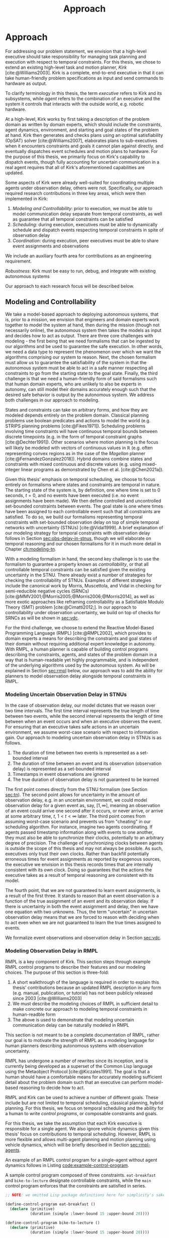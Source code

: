 #+title: Approach

* COMMENT
- for inter-agent communication as well as the observations agents make of the environment.
- where do we differentiate between existing work and the novel work of the thesis?
- With a model-based approach to autonomy, a human should not write an explicit program for solving
  the problem domain. Instead, the executive should take full responsibility for taking a model from
  a human and producing safe actions according to the constraints provided.

* Approach
<<ch:approach>>

# TODO clean up first sentence
# TODO mention VDC or delay scheduling here?
For addressing our problem statement, we envision that a high-level executive should take
responsibility for managing task planning and execution with respect to temporal constraints. For
this thesis, we chose to extend an existing high-level task and motion planner, /Kirk/
[cite:@Williams2003]. Kirk is a complete, end-to-end executive in that it can take human-friendly
problem specifications as input and send commands to hardware as output.

To clarify terminology in this thesis, the term /executive/ refers to Kirk and its subsystems, while
/agent/ refers to the combination of an executive and the system it controls that interacts with the
outside world, e.g. robotic hardware.

At a high-level, Kirk works by first taking a description of the problem domain as written by domain
experts, which should include the constraints, agent dynamics, environment, and starting and goal
states of the problem at hand. Kirk then generates and checks plans using an optimal satisfiability
(OpSAT) solver [cite:@Williams2007], elaborates plans to sub-executives when it encounters
constraints and goals it cannot plan against directly, and eventually dispatches event schedules and
motion plans to hardware. For the purpose of this thesis, we primarily focus on Kirk's capability to
dispatch events, though fully accounting for uncertain communication in a real agent requires that
all of Kirk's aforementioned capabilities are updated.

# TODO this would be a good place for a diagram of Kirk's overall pipeline

Some aspects of Kirk were already well-suited for coordinating multiple agents under observation
delay, others were not. Specifically, our approach required research contributions in three key
areas, which were then implemented in Kirk:

1. /Modeling and Controllability/: prior to execution, we must be able to model communication delay
   separate from temporal constraints, as well as guarantee that all temporal constraints can be
   satisfied
2. /Scheduling/: during execution, executives must be able to dynamically schedule and dispatch
   events respecting temporal constraints in spite of observation delay
3. /Coordination/: during execution, peer executives must be able to share event assignments and
   observations

We include an auxiliary fourth area for contributions as an engineering requirement.

#+latex: \begin{enumerate} \setcounter{enumi}{3} \item
/Robustness/: Kirk must be easy to run, debug, and integrate with existing autonomous systems
#+latex: \end{enumerate}

Our approach to each research focus will be described below.

# TODO do we need to say something about evaluation here? how do we want to evaluate our approach?

** Modeling and Controllability

We take a model-based approach to deploying autonomous systems, that is, prior to a mission, we
envision that engineers and domain experts work together to model the system at hand, then during
the mission (though not necessarily online), the autonomous system then takes the models as input
and decides how to act as output. There are three core challenges with modeling - the first being
that we need formalisms that can be ingested by our algorithms and be used to guarantee the safe
execution. In other words, we need a data type to represent the phenomenon over which we want the
algorithms comprising our system to reason. Next, the chosen formalism must allow us to guarantee
the satisfiability of the system in that the autonomous system must be able to act in a safe manner
respecting all constraints to go from the starting state to the goal state. Finally, the third
challenge is that we need a human-friendly form of said formalisms such that human domain experts,
who are unlikely to also be experts in autonomy, can still model their domains accurately enough
such that the desired safe behavior is output by the autonomous system. We address both challenges
in our approach to modeling.

States and constraints can take on arbitrary forms, and how they are modeled depends entirely on the
problem domain. Classical planning problems use boolean predicates and actions to model the world
(e.g. STRIPS planning problems [cite:@Fikes1971]). Scheduling problems involving time constraints
will have continuous temporal bounds between discrete timepoints (e.g. in the form of temporal
constraint graphs [cite:@Dechter1991]). Other scenarios where motion planning is the focus will
likely be modeled with vectors of continuous values in $\mathbb{R}$ (e.g. often representing convex
regions as in the case of the /Magellan/ planner [cite:@FernandezGonzalez2018]). Hybrid domains
combine states and constraints with mixed continuous and discrete values (e.g. using mixed-integer
linear programs as demonstrated by Chen et al. [cite:@Chen2021a]).

Given this thesis' emphasis on temporal scheduling, we choose to focus entirely on formalisms where
states and constraints are temporal in nature. The starting state of the system is, by definition,
one where time is set to 0 seconds, $t = 0$, and no events have been executed (i.e. no event
assignments have been made). We then define controlled and uncontrolled set-bounded constraints
between events. The goal state is one where times have been assigned to each controllable event such
that all constraints are satisfied. To do so, we build our formalisms representing temporal
constraints with set-bounded observation delay on top of simple temporal networks with uncertainty
(STNUs) [cite:@Vidal1999]. A brief explanation of our modeling strategy for temporal constraints
with observation delay follows in Section [[sec:obs-delay-in-stnus]], though we will elaborate on
temporal reasoning and our chosen formalisms for it in much more detail in Chapter [[ch:modeling-tn]].

With a modeling formalism in hand, the second key challenge is to use the formalism to guarantee a
property known as /controllability/, or that all controllable temporal constraints can be satisfied
given the existing uncertainty in the STNU. There already exist a number of strategies for checking
the controllability of STNUs. Examples of different strategies include the canonical work by Morris,
Muscettola, and Vidal in checking for semi-reducible negative cycles (SRNCs)
[cite:@MMV2001;@Morris2005;@Morris2006;@Morris2014], as well as more exotic approaches like
reframing controllability as a Satisfiable Modulo Theory (SMT) problem [cite:@Cimatti2012;]. In our
approach to controllability under observation uncertainty, we build on top of checks for SRNCs as
will be shown in [[sec:vdc]].

# TODO is there a better sentence to start this paragraph?
For the third challenge, we choose to extend the Reactive Model-Based Programming Language (RMPL)
[cite:@RMPL2002], which provides to domain experts a means for describing the constraints and goal
states of their domain without requiring additional expert knowledge in autonomy. With RMPL, a human
planner is capable of building control programs describing the constraints, agents, and states of
the problem domain in a way that is human-readable yet highly programmable, and is independent of
the underlying algorithms used by the autonomous system. As will be explained in Section [[sec:rmpl]]
below, our approach was to add the ability for planners to model observation delay alongside
temporal constraints in RMPL.

*** Modeling Uncertain Observation Delay in STNUs
<<sec:obs-delay-in-stnus>>

In the case of observation delay, our model dictates that we reason over two time intervals. The
first time interval represents the true length of time between two events, while the second interval
represents the length of time between when an event occurs and when an executive observes the event.
For ensuring that an executive takes safe actions in an uncertain environment, we assume worst-case
scenario with respect to information gain. Our approach to modeling uncertain observation delay in
STNUs is as follows.

1. The duration of time between two events is represented as a set-bounded interval
2. The duration of time between an event and its observation (observation delay) is represented as a
   set-bounded interval
3. Timestamps in event observations are ignored
4. The true duration of observation delay is not guaranteed to be learned

The first point comes directly from the STNU formalism (see Section [[sec:tn]]). The second point allows
for uncertainty in the amount of observation delay, e.g. in an uncertain environment, we could model
observation delay for a given event as, say, $[1, \infty]$, meaning an observation of an event could
arrive one second after it occurs, or never arrive, or arrive at some arbitrary time, $t$, $1 < t <
\infty$ later. The third point comes from assuming worst-case scenario and prevents us from
"cheating" in our scheduling algorithm. For instance, imagine two agents coordinating. If agents
passed timestamp information along with events to one another, they must also be able to synchronize
their clocks, potentially to an arbitrary degree of precision. The challenge of synchronizing clocks
between agents is outside the scope of this thesis and may not always be possible. As such,
executives only trust their own clocks. Rather than backfill potentially erroneous times for event
assignments as reported by exogenous sources, the executive we envision in this thesis records times
that are internally consistent with its own clock. Doing so guarantees that the actions the
executive takes as a result of temporal reasoning are consistent with its model.

The fourth point, that we are not guaranteed to learn event assignments, is a result of the first
three. It stands to reason that an event observation is a function of the true assignment of an
event and its observation delay. If there is uncertainty in both the event assignment and delay,
then we have one equation with two unknowns. Thus, the term "uncertain" in uncertain observation
delay means that we are forced to reason with deciding when to act even when we are not guaranteed
to learn the true times assigned to events.

We formalize event observations and observation delay in Section [[sec:vdc]].

*** Modeling Observation Delay in RMPL
<<sec:rmpl>>

# TODO better explanation
RMPL is a key component of Kirk. This section steps through example RMPL control programs to
describe their features and our modeling choices. The purpose of this section is three-fold:

1. A short walkthrough of the language is required in order to explain this thesis' contributions
   because an updated RMPL description in any form (e.g. manual, publication, or tutorial) has not
   been publicly released since 2003 [cite:@Williams2003]
2. We must describe the modeling choices of RMPL in sufficient detail to make concrete our approach
   to modeling temporal constraints in human-readble form
3. The above is used to demonstrate that modeling uncertain communication delay can be naturally
   modeled in RMPL

This section is not meant to be a complete documentation of RMPL, rather our goal is to motivate the
strength of RMPL as a modeling language for human planners describing autonomous systems with
observation uncertainty.

RMPL has undergone a number of rewrites since its inception, and is currently being developed as a
superset of the Common Lisp language using the Metaobject Protocol [cite:@Kiczales1991]. The goal is
that a human should have a comfortable means for accurately modeling sufficient detail about the
problem domain such that an executive can perform model-based reasoning to decide how to act.

# TODO does this sentence go with the paragraph above?
# RMPL should /never/ include explicit programming instructions for the executive.

RMPL and Kirk can be used to achieve a number of different goals. These include but are not limited
to temporal scheduling, classical planning, hybrid planning. For this thesis, we focus on temporal
scheduling and the ability for a human to write /control programs/, or composable constraints and
goals.

For this thesis, we take the assumption that each Kirk executive is responsible for a single agent.
We also ignore vehicle dynamics given this thesis' focus on contributions to temporal scheduling.
However, RMPL is more flexible and allows multi-agent planning and motion planning using vehicle
dynamics, which will be briefly described in Section [[sec:rmpl-agents]].

An example of an RMPL control program for a single-agent without agent dynamics follows in Listing
[[code:example-control-program]].

#+name: code:example-control-program
#+caption: A sample control program composed of three constraints. =eat-breakfast= and =bike-to-lecture= designate controllable constraints, while the =main= control program enforces that the constraints are satisfied in series.
#+begin_src lisp
;; NOTE: we omitted Lisp package definitions here for simplicity's sake

(define-control-program eat-breakfast ()
  (declare (primitive)
           (duration (simple :lower-bound 15 :upper-bound 20))))

(define-control-program bike-to-lecture ()
  (declare (primitive)
           (duration (simple :lower-bound 15 :upper-bound 20))))

(define-control-program main ()
  (with-temporal-constraint (simple-temporal :upper-bound 40)
    (sequence (:slack nil)
              (eat-breakfast)
              (bike-to-lecture))))
#+end_src

Looking past the parentheses, we can see different options for defining temporal constraints. For
example, the =(duration (simple ...))= form is used to define a set-bounded temporal constraint
between a =:lower-bound= and an =:upper-bound=. The =main= control program uses a different form,
=(with-temporal-constraint ...)= to place an =:upper-bound= on the overall deadline for scheduling
all events in the control program.

The example control programs in Listing [[code:example-control-program]] are defined without agents in
that there is an assumption that the Kirk instance that executes this control program must know what
the semantics of =eat-breakfast= and =bike-to-lecture= mean and how to execute them.

It could also be the case that Kirk is simply being used to produce a schedule of events offline
that will be handed to an agent that knows how to execute them. As an example, perhaps a student
wants some help planning their morning, so they write an RMPL control program with constraints
representing everything they need to do between waking up and going to lecture, as seen in the more
complex control program in Listing [[code:morning-lecture]]. The student could ask Kirk to produce a
schedule of events that satisfies all the temporal constraints in this RMPL control program, which
they would then use to plan their morning routine. See the resulting schedule produced by Kirk in
Table [[tab:morning-lecture-schedule]]. (Note that while normally times in RMPL are represented in
seconds, we use minutes in Listing [[code:morning-lecture]] and Table [[tab:morning-lecture-schedule]] for
simplicity's sake.)

#+name: code:morning-lecture
#+caption: A student's morning routine preparing for lecture as modeled in RMPL. This is a complete RMPL program that includes the required Lisp package definitions to run in Kirk.
#+begin_src lisp -n -r
;; This file lives in the thesis code repo at:
;;      kirk-v2/examples/morning-lecture/script.rmpl
;;
;; To execute this RMPL control program as-is and generate a schedule, go to the root
;; of the thesis code repo and run the following command:
;;
;; kirk run kirk-v2/examples/morning-lecture/script.rmpl \
;;      -P morning-lecture \
;;      --simulate

(rmpl/lang:defpackage #:morning-lecture)

(in-package #:morning-lecture)

(define-control-program shower ()
  (declare (primitive)
           (duration (simple :lower-bound 5 :upper-bound 10))))

(define-control-program eat-breakfast ()
  (declare (primitive)
           (duration (simple :lower-bound 15 :upper-bound 20))))

(define-control-program review-scheduling-notes ()
  (declare (primitive)
           (duration (simple :lower-bound 10 :upper-bound 15))))

(define-control-program review-planning-notes ()
  (declare (primitive)
           (duration (simple :lower-bound 10 :upper-bound 15))))

(define-control-program pack-bag ()
  (declare (primitive)
           (duration (simple :lower-bound 5 :upper-bound 6))))

(define-control-program bike-to-lecture ()
  (declare (primitive)
           (duration (simple :lower-bound 15 :upper-bound 20))))

(define-control-program review-notes ()
  (sequence (:slack t)
    (review-scheduling-notes)
    (review-planning-notes)))

(define-control-program main ()
  (with-temporal-constraint (simple-temporal :upper-bound 60)
    (sequence (:slack t)
      (shower)
      (parallel (:slack t) (ref:parallel)
        (eat-breakfast)
        (review-notes))
      (pack-bag)
      (bike-to-lecture))))
#+end_src

#+name: tab:morning-lecture-schedule
#+caption: The schedule produced by Kirk's scheduler for the student's routine before lecture as modeled in Listing [[code:morning-lecture]]. Note: Kirk's output has been cleaned for readability purposes.
#+ATTR_LATEX: :align left
| *Event*                         | *Time (min)* |
|---------------------------------+--------------|
| =START=                         |            0 |
| Start =shower=                  |            1 |
| End =shower=                    |            6 |
| Start =review-scheduling-notes= |            6 |
| Start =eat-breakfast=           |            6 |
| End =review-scheduling-notes=   |           16 |
| Start =review-planning-notes=   |           16 |
| End =eat-breakfast=             |           21 |
| End =review-planning-notes=     |           26 |
| Start =pack-bag=                |           26 |
| End =pack-bag=                  |           31 |
| Start =bike-to-lecture=         |           32 |
| End =bike-to-lecture=           |           46 |
| =END=                           |           46 |

Listing [[code:morning-lecture]] introduces the notion of control programs that are allowed to be
executed simultaneously, as modeled with the =(parallel ...)= form found in the =main= control
program on line [[(parallel)]].

Kirk is able to simulate the RMPL script in Listing [[code:morning-lecture]] and produce a schedule
because there were no uncontrollable constraints, that is, all control programs are under the
agent's control. Say we replaced =bike-to-lecture= with =drive-to-lecture=. Due to traffic
conditions, driving presents in an uncontrollable constraint. RMPL allows us to model uncontrollable
constraints as in Listing [[code:drive-to-lecture]].

#+name: code:drive-to-lecture
#+caption: An uncontrollable, or contingent, temporal constraint in a control program.
#+begin_src lisp
(define-control-program drive-to-lecture ()
  (declare (primitive)
           (duration (simple :lower-bound 15 :upper-bound 20)
                     :contingent t)))
#+end_src

The addition of =:contingent t= to the =(duration ...)= form tells Kirk that it does not have
control over when the end of =drive-to-lecture= is scheduled, rather, Nature (i.e. traffic
conditions) chooses a time. Despite the lack of control over =drive-to-lecture=, we do know the
drive should take between 15 and 20 minutes, hence our model includes =:lower-bound 15= and
=:upper-bound 20=.

With uncontrollable constraints in a control program, we are no longer guaranteed to be able to
produce a schedule offline as we show in Table [[tab:morning-lecture-schedule]]. Instead, as time
passes, we may only choose to schedule controllable events based on the /partial history/ of
contingent event assignments so far, or, in other words, perform /dynamic scheduling/. Thus, we can
no longer simulate a schedule with Kirk. We must connect Kirk to a source for receiving contingent
event assignments in order to make valid controllable event assignments. Our approach to dynamic
scheduling will be discussed in Section [[sec:approach-scheduling]].

Our existing approach to specifying durations in RMPL was expanded to model observation delay. An
example follows in Listing [[code:rmpl-obs-delay]].

#+name: code:rmpl-obs-delay
#+caption: An RMPL control program describing a science data collection task with observation delay.
#+begin_src lisp
(define-control-program collect-science-sample ()
  (declare (primitive)
           (duration (simple :lower-bound 15 :upper-bound 30
                             :min-observation-delay 5
                             :max-observation-delay 15)
                     :contingent t)))
#+end_src

We can see in Listing [[code:rmpl-obs-delay]] that representing set-bounded observation delay is a
simple as adding =:min-= and =:max-observation-delay= to the =(duration (simple ...) :contingent t)=
form. In full, this control program represents an uncontrollable constraint with a contingent event
that Nature will schedule in $[15, 30]$ time units. The executive will then wait an addition $[5,
15]$ time units before learning that =collect-science-sample= has been scheduled. As will be
described in much greater detail in Section [[sec:vdc]], the executive will only learn /that/ the
contingent event occurred - is not guaranteed to learn where in $[15, 30]$ the contingent event was
assigned.

*** Explicitly Modeling Agents in RMPL
<<sec:rmpl-agents>>

This section is included to expand on the features of RMPL, though note that none of these features
are required for controlling distributed agents, and were not a part of the experiments for this
research.

If we wanted to specify agents in a multi-agent control program, or if we wanted to take vehicle
dynamics into account, RMPL gives us a means for using the Common Lisp Object System (CLOS) for
defining agents, agent dynamics, and the control programs agents may execute.

An example RMPL control program with an agent is provided in Listing [[code:glider-simple]] for
completeness sake from the domain of underwater robotics.

#+name: code:glider-simple
#+caption: A snippet of an RMPL script that defines an agent and classical planning predicates and effects of a control program.
#+begin_src lisp
;; This code is a snippet from a file in the thesis code repo found at:
;;      kirk-v2/examples/glider/script.rmpl

(defclass glider ()
  ((id
    :initarg :id
    :finalp t
    :type integer
    :reader id
    :documentation
    "The ID of this glider.")
   (deployed-p
    :initform nil
    :type boolean
    :accessor deployed-p
    :documentaiton
    "A boolean stating if the glider is deployed at any point in time.")
   (destination
    :initform nil
    :type (member nil "start" "end" "science-1" "science-2")
    :accessor destination
    :documentation
    "The location to which the glider is currently heading, or NIL if it is not
    in transit.")
   (location
    :initarg :location
    :initform "start"
    :type (member nil "start" "end" "science-1" "science-2")
    :accessor location
    :documentation
    "The location where the glider is currently located, or NIL if it is not at
    a location (in transit).")))

(define-control-program move (glider to)
  (declare (primitive)
           (requires (and
                      (over :all (= (destination glider) to))))
           (effect (and
                    (at :start (= (destination glider) to))
                    (at :start (= (location glider) nil))
                    (at :end (= (destination glider) nil))
                    (at :end (= (location glider) to))))
           (duration (simple :lower-bound 10 :upper-bound 20))))
#+end_src

In Listing [[code:glider-simple]], =glider= refers to a low-powered autonomous underwater vehicle that
prefers to traverse by following ocean currents using a buoyancy engine.[fn:: The Slocum Glider is
an example: [[https://www.whoi.edu/what-we-do/explore/underwater-vehicles/auvs/slocum-glider/][https://www.whoi.edu/what-we-do/explore/underwater-vehicles/auvs/slocum-glider/.]]] We see
that we model a =glider= agent and its properties using standard CLOS. The =move= control program
then takes a =glider= and a =location= as arguments. The =(requires ...)= form is equivalent to the
preconditions of a durative action in a PDDL 2.1 [cite:@Fox2003] domain. Likewise, the =(effect
...)= form is equivalent to PDDL effects. Finally, as we saw before, the durative action also
includes a temporal constraint in its =(duration ...)= form.

Kirk is able to take RMPL as input to perform classical planning, though further discussion of it
falls outside the scope of this thesis.

** Scheduling Temporal Events
<<sec:approach-scheduling>>

The bulk of the technical chapters of this thesis, namely Chapters [[ch:modeling-tn]] and
[[ch:delay-scheduling]], describe the algorithmic insights behind the /delay scheduler/. The delay
scheduler dispatches controllable events online for dynamically controllable STNUs while reasoning
over observation delay in uncontrollable events. Doing so required innovations in both our ability
to reason over the controllability of STNUs with variable observation delay, as well as dynamic
scheduling.

# TODO I don't think this paragraph is necessary
The primary contribution of this thesis is the design and implementation of a /delay scheduler/,
which expands on previous work on dynamic scheduling by Hunsberger [cite:@Hunsberger2016] and
variable-delay controllability by Bhargava [cite:@Bhargava2018]. Specifically, Hunsberger introduced
FAST-EX, an $O(N^{3})$ online scheduler for dynamically controllable STNUs.

*** Checking the Controllability of STNUs with Variable Observation Delay

# TODO continue
Our approach is the same that Bhargava [cite:@Bhargava2018] describes for Variable-Delay
Controllability (VDC). In short, ...

** Coordination

Coordination between Kirk agents is a completely novel contribution of this thesis.

** Robustness

Gotta be reliable.
